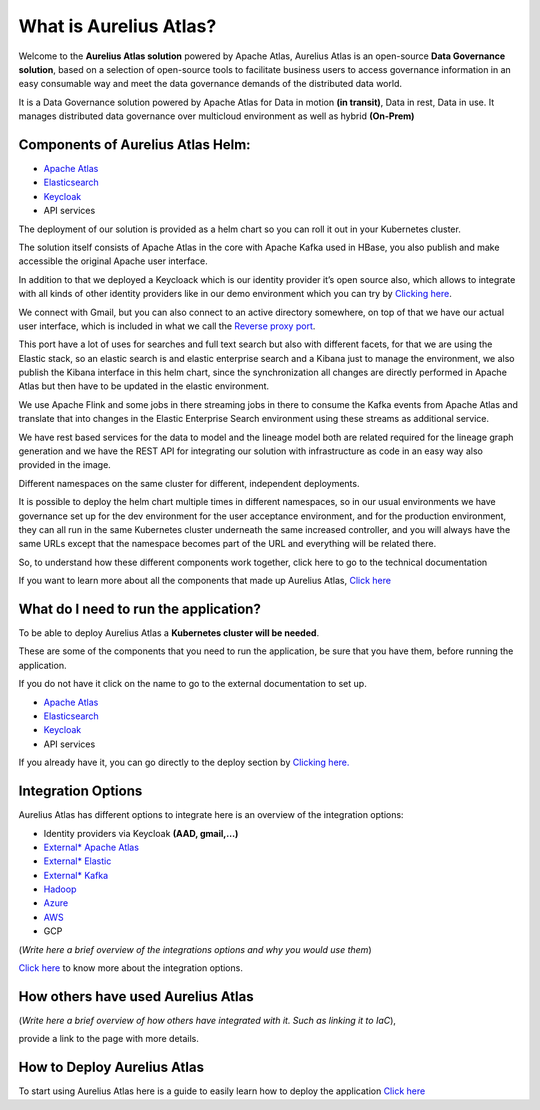 What is Aurelius Atlas?
=======================

Welcome to the **Aurelius Atlas solution** powered by Apache Atlas, Aurelius
Atlas is an open-source **Data Governance solution**, based on a selection
of open-source tools to facilitate business users to access governance
information in an easy consumable way and meet the data governance
demands of the distributed data world.

It is a Data Governance solution powered by Apache Atlas for Data in
motion **(in transit)**, Data in rest, Data in use. It manages distributed
data governance over multicloud environment as well as hybrid **(On-Prem)**

Components of Aurelius Atlas Helm:
----------------------------------

-  `Apache Atlas <https://atlas.apache.org/#/>`__

-  `Elasticsearch <https://www.elastic.co/guide/index.html>`__

-  `Keycloak <https://www.keycloak.org/documentation>`__

-  API services


The deployment of our solution is provided as a helm chart so you can
roll it out in your Kubernetes cluster.

The solution itself consists of Apache Atlas in the core with Apache
Kafka used in HBase, you also publish and make accessible the original
Apache user interface.

.. image:: /Options/imgs/k8s.png

In addition to that we deployed a Keycloack which is our identity
provider it’s open source also, which allows to integrate with all kinds
of other identity providers like in our demo environment which you can
try by `Clicking here <demo>`__.

We connect with Gmail, but you can also connect to an active directory
somewhere, on top of that we have our actual user interface, which is
included in what we call the `Reverse proxy
port <#reverse-proxy>`__\.

This port have a lot of uses for searches and full text search but also
with different facets, for that we are using the Elastic stack, so an
elastic search is and elastic enterprise search and a Kibana just to
manage the environment, we also publish the Kibana interface in this
helm chart, since the synchronization all changes are directly performed
in Apache Atlas but then have to be updated in the elastic environment.

We use Apache Flink and some jobs in there streaming jobs in there to
consume the Kafka events from Apache Atlas and translate that into
changes in the Elastic Enterprise Search environment using these streams
as additional service.

We have rest based services for the data to model and the lineage model
both are related required for the lineage graph generation and we have
the REST API for integrating our solution with infrastructure as code in
an easy way also provided in the image.

Different namespaces on the same cluster for different, independent
deployments.

.. image:: /Options/imgs/namespaces.png


It is possible to deploy the helm chart multiple times in different
namespaces, so in our usual environments we have governance set up for
the dev environment for the user acceptance environment, and for the
production environment, they can all run in the same Kubernetes cluster
underneath the same increased controller, and you will always have the
same URLs except that the namespace becomes part of the URL and
everything will be related there.

So, to understand how these different components work together, click
here to go to the technical documentation

If you want to learn more about all the components that made up Aurelius
Atlas, `Click here <tech>`__


What do I need to run the application? 
--------------------------------------

To be able to deploy Aurelius Atlas a **Kubernetes cluster will be needed**.

These are some of the components that you need to run the application,
be sure that you have them, before running the application.

If you do not have it click on the name to go to the external
documentation to set up.

-  `Apache Atlas <https://atlas.apache.org/#/>`__

-  `Elasticsearch <https://www.elastic.co/guide/index.html>`__

-  `Keycloak <https://www.keycloak.org/documentation>`__

-  API services

If you already have it, you can go directly to the deploy section by
`Clicking here. <how>`__

Integration Options
-------------------

Aurelius Atlas has different options to integrate here is an overview of
the integration options:

-  Identity providers via Keycloak **(AAD, gmail,…)**

-  `External\* Apache Atlas <https://atlas.apache.org/#/>`__
  
-  `External\* Elastic <https://www.elastic.co/guide/index.html>`__

-  `External\* Kafka <https://kafka.apache.org/20/documentation/>`__

-  `Hadoop <https://hadoop.apache.org/docs/stable/>`__

-  `Azure <https://docs.microsoft.com/en-us/azure/?product=popular>`__

-  `AWS <https://docs.aws.amazon.com/>`__

-  GCP

(*Write here a brief overview of the integrations options and why you
would use them*)

`Click here <integration>`__ to know more about the integration
options.

How others have used Aurelius Atlas
-----------------------------------

(*Write here a brief overview of how others have integrated with it. Such
as linking it to IaC*),

provide a link to the page with more details.

How to Deploy Aurelius Atlas
----------------------------

To start using Aurelius Atlas here is a guide to easily learn how to
deploy the application `Click here <how>`__


